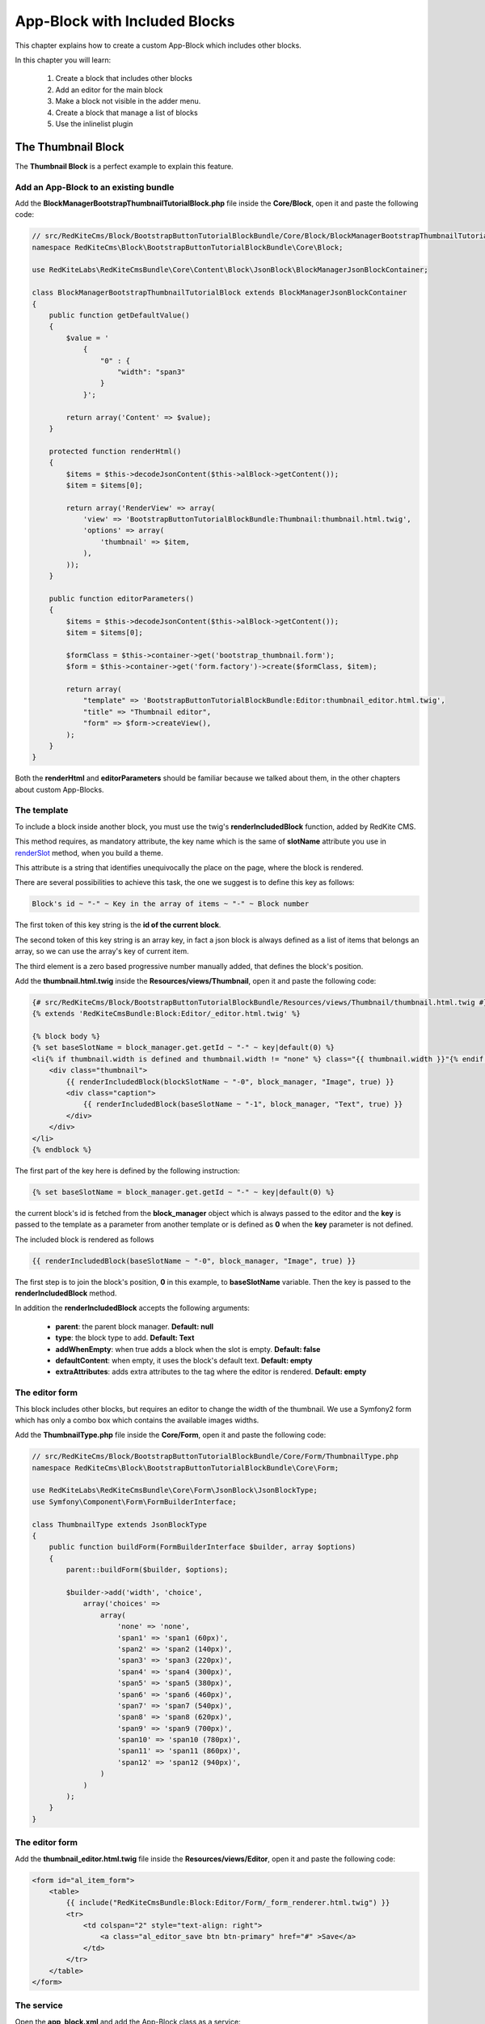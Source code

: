 App-Block with Included Blocks
==============================

This chapter explains how to create a custom App-Block which includes other blocks.

In this chapter you will learn:

    1. Create a block that includes other blocks
    2. Add an editor for the main block
    3. Make a block not visible in the adder menu.
    4. Create a block that manage a list of blocks
    5. Use the inlinelist plugin

The Thumbnail Block
-------------------

The **Thumbnail Block** is a perfect example to explain this feature. 

    
Add an App-Block to an existing bundle
~~~~~~~~~~~~~~~~~~~~~~~~~~~~~~~~~~~~~~

Add the **BlockManagerBootstrapThumbnailTutorialBlock.php** file inside the **Core/Block**,
open it and paste the following code:

.. code-block:: php

    // src/RedKiteCms/Block/BootstrapButtonTutorialBlockBundle/Core/Block/BlockManagerBootstrapThumbnailTutorialBlock.php
    namespace RedKiteCms\Block\BootstrapButtonTutorialBlockBundle\Core\Block;

    use RedKiteLabs\RedKiteCmsBundle\Core\Content\Block\JsonBlock\BlockManagerJsonBlockContainer;

    class BlockManagerBootstrapThumbnailTutorialBlock extends BlockManagerJsonBlockContainer
    {
        public function getDefaultValue()
        {
            $value = '
                {
                    "0" : {
                        "width": "span3"
                    }
                }';
            
            return array('Content' => $value);
        }
        
        protected function renderHtml()
        {
            $items = $this->decodeJsonContent($this->alBlock->getContent());
            $item = $items[0];
            
            return array('RenderView' => array(
                'view' => 'BootstrapButtonTutorialBlockBundle:Thumbnail:thumbnail.html.twig',
                'options' => array(
                    'thumbnail' => $item,
                ),
            ));
        }
        
        public function editorParameters()
        {
            $items = $this->decodeJsonContent($this->alBlock->getContent());
            $item = $items[0];
            
            $formClass = $this->container->get('bootstrap_thumbnail.form');
            $form = $this->container->get('form.factory')->create($formClass, $item);
            
            return array(
                "template" => 'BootstrapButtonTutorialBlockBundle:Editor:thumbnail_editor.html.twig',
                "title" => "Thumbnail editor",
                "form" => $form->createView(),
            );
        }
    }
    
Both the **renderHtml** and **editorParameters** should be familiar because we talked about 
them, in the other chapters about custom App-Blocks.

The template
~~~~~~~~~~~~

To include a block inside another block, you must use the twig's **renderIncludedBlock** 
function, added by RedKite CMS.

This method requires, as mandatory attribute, the key name which is the same of **slotName**
attribute you use in `renderSlot`_ method, when you build a theme.

This attribute is a string that identifies unequivocally the place on the page, where
the block is rendered.

There are several possibilities to achieve this task, the one we suggest is to define this
key as follows:

.. code-block:: text 

    Block's id ~ "-" ~ Key in the array of items ~ "-" ~ Block number

The first token of this key string is the **id of the current block**.

The second token of this key string is an array key, in fact a json block is always defined 
as a list of items that belongs an array, so we can use the array's key of current item.

The third element is a zero based progressive number manually added, that defines the
block's position.

Add the **thumbnail.html.twig** inside the **Resources/views/Thumbnail**, open it
and paste the following code:

.. code-block:: jinja

    {# src/RedKiteCms/Block/BootstrapButtonTutorialBlockBundle/Resources/views/Thumbnail/thumbnail.html.twig #}
    {% extends 'RedKiteCmsBundle:Block:Editor/_editor.html.twig' %}

    {% block body %}
    {% set baseSlotName = block_manager.get.getId ~ "-" ~ key|default(0) %}
    <li{% if thumbnail.width is defined and thumbnail.width != "none" %} class="{{ thumbnail.width }}"{% endif %} {{ editor|raw }}>
        <div class="thumbnail">
            {{ renderIncludedBlock(blockSlotName ~ "-0", block_manager, "Image", true) }}
            <div class="caption">
                {{ renderIncludedBlock(baseSlotName ~ "-1", block_manager, "Text", true) }}
            </div>
        </div>
    </li>
    {% endblock %}

The first part of the key here is defined by the following instruction:

.. code-block:: jinja

    {% set baseSlotName = block_manager.get.getId ~ "-" ~ key|default(0) %} 
    
the current block's id is fetched from the **block_manager** object which is always
passed to the editor and the **key** is passed to the template as a parameter from another
template or is defined as **0** when the **key** parameter is not defined.

The included block is rendered as follows

.. code-block:: jinja

    {{ renderIncludedBlock(baseSlotName ~ "-0", block_manager, "Image", true) }}
    
The first step is to join the block's position, **0** in this example, to
**baseSlotName** variable. Then the key is passed to the **renderIncludedBlock**
method.

In addition the **renderIncludedBlock** accepts the following arguments:

    - **parent**: the parent block manager. **Default: null**
    - **type**: the block type to add. **Default: Text**
    - **addWhenEmpty**: when true adds a block when the slot is empty. **Default: false**
    - **defaultContent**: when empty, it uses the block's default text. **Default: empty**
    - **extraAttributes**: adds extra attributes to the tag where the editor is rendered. **Default: empty**
    

The editor form
~~~~~~~~~~~~~~~

This block includes other blocks, but requires an editor to change the width of the thumbnail.
We use a Symfony2 form which has only a combo box which contains the available images
widths.

Add the **ThumbnailType.php** file inside the **Core/Form**,
open it and paste the following code:

.. code-block:: php

    // src/RedKiteCms/Block/BootstrapButtonTutorialBlockBundle/Core/Form/ThumbnailType.php
    namespace RedKiteCms\Block\BootstrapButtonTutorialBlockBundle\Core\Form;

    use RedKiteLabs\RedKiteCmsBundle\Core\Form\JsonBlock\JsonBlockType;
    use Symfony\Component\Form\FormBuilderInterface;

    class ThumbnailType extends JsonBlockType
    {
        public function buildForm(FormBuilderInterface $builder, array $options)
        {
            parent::buildForm($builder, $options);
            
            $builder->add('width', 'choice', 
                array('choices' => 
                    array(
                        'none' => 'none',
                        'span1' => 'span1 (60px)',
                        'span2' => 'span2 (140px)',
                        'span3' => 'span3 (220px)',
                        'span4' => 'span4 (300px)',
                        'span5' => 'span5 (380px)',
                        'span6' => 'span6 (460px)',
                        'span7' => 'span7 (540px)',
                        'span8' => 'span8 (620px)',
                        'span9' => 'span9 (700px)',
                        'span10' => 'span10 (780px)',
                        'span11' => 'span11 (860px)',
                        'span12' => 'span12 (940px)',
                    )
                )
            );     
        }
    }

The editor form
~~~~~~~~~~~~~~~

Add the **thumbnail_editor.html.twig** file inside the **Resources/views/Editor**, 
open it and paste the following code:

.. code-block:: jinja

    <form id="al_item_form">
        <table>
            {{ include("RedKiteCmsBundle:Block:Editor/Form/_form_renderer.html.twig") }}
            <tr>
                <td colspan="2" style="text-align: right">
                    <a class="al_editor_save btn btn-primary" href="#" >Save</a>
                </td>
            </tr>
        </table>
    </form>

The service
~~~~~~~~~~~
    
Open the **app_block.xml** and add the App-Block class as a service:


.. code-block:: xml

    // src/RedKiteCms/Block/BootstrapButtonTutorialBlockBundle/Resources/config/app_block.xml
    <parameters>
        [...]
        <parameter key="bootstrap_thumbnail_tutorial.block.class">RedKiteCms\Block\BootstrapButtonTutorialBlockBundle\Core\Block\BlockManagerBootstrapThumbnailTutorialBlock</parameter>
    </parameters>
    
    <services>
        [...]
        <service id="bootstrap_thumbnail_tutorial.block" class="%bootstrap_thumbnail_tutorial.block.class%">
            <tag name="red_kite_cms.blocks_factory.block" description="Thumbnail Tutorial" type="BootstrapThumbnailTutorialBlock" group="bootstrap,Twitter Bootstrap" />
            <argument type="service" id="service_container" />
        </service>
    </services>
    
Then add the form as service:

.. code-block:: xml

    // src/RedKiteCms/Block/BootstrapButtonTutorialBlockBundle/Resources/config/app_block.xml
    <parameters>
        [...]
        <parameter key="bootstrap_thumbnail.form.class">RedKiteCms\Block\BootstrapButtonTutorialBlockBundle\Core\Form\ThumbnailType</parameter>
    </parameters>
    
    <services>
        [...]
        <service id="bootstrap_thumbnail.form" class="%bootstrap_thumbnail.form.class%">
        </service>
    </services>
    
Make a block not visible in the adder menu
------------------------------------------

We want to prevent a user can add this App-Block directly on a page because it will 
be added only when a list of thumbnails is added to the page. 

To achieve that task we must tell RedKite CMS to hide this block from the blocks adder 
menu.

Making a block not visible in the adder menu is simple as add the **getIsInternalBlock** 
method to block manager:

.. code-block:: php

    // src/RedKiteCms/Block/BootstrapButtonTutorialBlockBundle/Core/Block/BlockManagerBootstrapThumbnailsTutorialBlock.php
    class BlockManagerBootstrapThumbnailsTutorialBlock extends BlockManagerJsonBlockContainer
    {
        [...]
        
        public function getIsInternalBlock()
        {
            return true;
        }
    }

This method is implemented in the **BlockManager** class default and returns **false**
by default. Just override the base method and return **true** to achieve this task.


Implement a list of App-Blocks
------------------------------

Now we will explain how to implement a list of objects, in our example a list of thumbnails.

The ThumbnailsTutorial App-Block class
~~~~~~~~~~~~~~~~~~~~~~~~~~~~~~~~~~~~~~

Let's now implement the **ThumbnailsTutorial** block. As usual we start to add the block's
class, so create the **BlockManagerBootstrapThumbnailsTutorialBlock.php** inside the
**Core/Block** folder, open it and paste this code:

.. code-block:: php

    // src/RedKiteCms/Block/BootstrapButtonTutorialBlockBundle/Core/Block/BlockManagerBootstrapThumbnailsTutorialBlock.php
    namespace RedKiteCms\Block\BootstrapButtonTutorialBlockBundle\Core\Block;

    use RedKiteLabs\RedKiteCmsBundle\Core\Content\Block\JsonBlock\BlockManagerJsonBlockCollection;

    class BlockManagerBootstrapThumbnailsTutorialBlock extends BlockManagerJsonBlockCollection
    {
        public function getDefaultValue()
        {        
            $value = '
                {
                    "0" : {
                        "type": "BootstrapThumbnailTutorialBlock"
                    },
                    "1" : {
                        "type": "BootstrapThumbnailTutorialBlock"
                    }
                }';
            
            return array('Content' => $value);
        }

        protected function renderHtml()
        {
            $items = $this->decodeJsonContent($this->alBlock->getContent());
            
            return array('RenderView' => array(
                'view' => 'BootstrapButtonTutorialBlockBundle:Thumbnail:thumbnails.html.twig',
                'options' => array('values' => $items),
            ));
        }
    }
    
Please, give a look to the **getDefaultValue** method to notice that this block will 
manage a list of **BootstrapThumbnailTutorialBlock** objects.

The template
~~~~~~~~~~~~

Create the **thumbnails.html.twig** under the **BootstrapButtonTutorialBlockBundle/Core/Resources/views/Thumbnail** folder, 
open it and paste this code:

.. code-block:: jinja

    // src/RedKiteCms/Block/BootstrapButtonTutorialBlockBundle/Resources/views/Thumbnail/thumbnails.html.twig
    {% extends 'RedKiteCmsBundle:Block:Editor/_editor.html.twig' %}

    {% block body %}
    <ul class="thumbnails al-thumbnail-list" {{ editor|raw }}>
        {% for key, thumbnail in values %}
        {% set baseSlotName = block_manager.get.getId ~ "-" ~ key %} 
        
        {% set attributes = 'data-hide-blocks-menu=true data-item=' ~ key ~ ' data-slot-name=' ~ baseSlotName %}
        {{ renderIncludedBlock(baseSlotName, block_manager, thumbnail.type, true, "", attributes) }}    
        {% else %}
        <li class="al-empty">Any thumbnail added</li>
        {% endfor %}
    </ul>
    {% endblock %}

This template includes other blocks, in this case **BootstrapThumbnailTutorialBlock** objects,
so we have defined a slot name based on the block's id and from the item's array key:

.. code-block:: jinja

    {% set baseSlotName = block_manager.get.getId ~ "-" ~ key %} 
    
To define a list we must add two attributes to the element's editor tag, which are
    
    - data-item
    - data-slot-name
    
The **data-item** is simple the item's key and it is used to remove the item from the list,
the **data-slot-name** is the slot name where the item lives: here 's the definition:

.. code-block:: jinja

    {% set attributes = 'data-hide-blocks-menu=true data-item=' ~ key ~ ' data-slot-name=' ~ baseSlotName %}
    
This attributes string is passed as last argument of the **renderIncludedBlock** function
and it is written in the tag where the editor's attributes are rendered.

You may notice that there is declared another annotation, the **data-hide-blocks-menu**
which tells RedKite CMS to skip to render the blocks menu for the current block,
this because we don't need a tool to add and remove blocks, because a list adds its 
own buttons to achieve this task.

The **renderIncludedBlock** has been defined as follows:

.. code-block:: jinja

    {{ renderIncludedBlock(baseSlotName, block_manager, thumbnail.type, true, "", attributes) }}

so it gets the **attributes** just defined, as last argument.

The service
~~~~~~~~~~~
    
Open the **app_block.xml** and add the App-Block class as a service:

.. code-block:: xml

    // src/RedKiteCms/Block/BootstrapButtonTutorialBlockBundle/Resources/config/app_block.xml
    <parameters>
        [...]
        <parameter key="bootstrap_thumbnails_tutorial.block.class">RedKiteCms\Block\BootstrapButtonTutorialBlockBundle\Core\Block\BlockManagerBootstrapThumbnailsTutorialBlock</parameter>
    </parameters>
    
    <services>
        [...]
        <service id="bootstrap_thumbnails_tutorial.block" class="%bootstrap_thumbnails_tutorial.block.class%">
            <tag name="red_kite_cms.blocks_factory.block" description="Thumbnails Tutorial" type="BootstrapThumbnailsTutorialBlock" group="bootstrap,Twitter Bootstrap" />
            <argument type="service" id="service_container" />
        </service>
    </services>


The javascript
~~~~~~~~~~~~~~

To manage a list of elements we need to add a javascript to manage this kind of block.
RedKite CMS provides a jquery plugin which does all the job for you.

Add the **thumbnail_tutorial_editor.js** file inside the **Resources/public/js**
folder, open it and paste the following code:

.. code-block:: js

    $(document).ready(function() {
        $(document).on("startEditingBlocks", function(event, element){
            if (element.attr('data-type') != 'BootstrapThumbnailsTutorialBlock') {
                return;
            }

            element.inlinelist('start', { addValue: '{"operation": "add", "value": { "type": "BootstrapThumbnailBlock" }}'     });
        });

        $(document).on("stopEditingBlocks", function(event, element){ 
            if (element.attr('data-type') != 'BootstrapThumbnailsTutorialBlock') {
                return;
            }

            element.inlinelist('stop');
        });
    });

Here we define two handlers, one that listens to the **startEditingBlocks** event and another
one that listens to **stopEditingBlocks** event, which occurs respectively when you
start and stop to edit a block.

In both of events we make sure that the our code is executed only when the block is
a **BootstrapThumbnailsTutorialBlock**.

To init an in-line list, you just need to call the **inlinelist** method on the element
that represents the list itself.

This method could be extended defining the **addValue** parameter, giving a custom value to use
then a new item is added. When this parameter is nor defined, RedKite CMS opens the
**adder menu** to let you choose the block you want to add.

In addiction you can define the **target** parameter. By default this block works with 
**li** tags, so just define this parameter to change this behaviour. For example the 
**ButtonsGroup** block must work only with buttons so the implemented code is the following:

.. code-block:: js

    element.inlinelist('start', { 
      target: 'button',
      addValue: '{"operation": "add", "value": { "type": "BootstrapButtonBlock" }}'
    });

At last you may provide two callback functions: the **addItemCallback** and the 
**deleteItemCallback** which occurs when a new item is added or an item is deleted.

To stop a list the code is quite trivial:

.. code-block:: js
    
    element.inlinelist('stop');
    
To enable the javascript just define the **bootstrapthumbnailtutorialblock.external_javascripts.cms**
parameter in the **app_block.xml**:

.. code-block:: xml

    // src/RedKiteCms/Block/BootstrapButtonTutorialBlockBundle/Resources/config/app_block.xml
    <parameters>
        [...]
        <parameter key="bootstrapthumbnailtutorialblock.external_javascripts.cms" type="collection">
            <parameter>@BootstrapButtonTutorialBlockBundle/Resources/public/js/thumbnail_tutorial_editor.js</parameter>
        </parameter>
    </parameters>
    
.. note::

    If you are not use symlinks for your assets, you must run the 
    **php app/rkconsole assets:install web --env=rkcms [--symlink]** command to install
    this new asset.
        
Conclusion
----------

After reading this chapter you should be able to create a block that includes other 
blocks, add an editor for the main block, make a block not wisible in the adder menu,
create a block that manage a list of blocks and use the inlinelist plugin.

.. class:: fork-and-edit

Found a typo ? Something is wrong in this documentation ? `Just fork and edit it !`_

.. _`Just fork and edit it !`: https://github.com/redkite-labs/redkitecms-docs
.. _`renderSlot`: add-a-custom-theme-to-redkite-cms#the-slots
